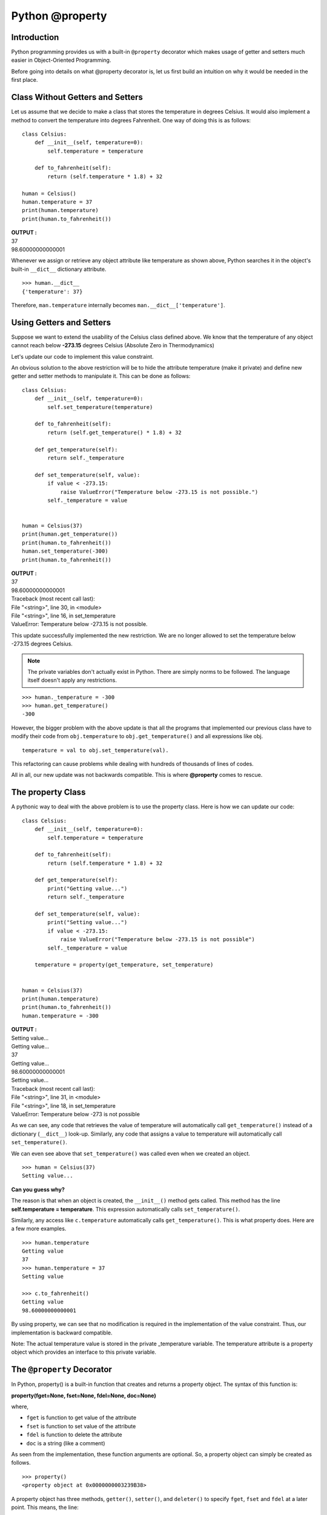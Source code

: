 ======================
Python @property
======================

Introduction
==================

Python programming provides us with a built-in ``@property`` decorator which makes usage of getter and setters much easier in Object-Oriented Programming.

Before going into details on what @property decorator is, let us first build an intuition on why it would be needed in the first place.

Class Without Getters and Setters
====================================

Let us assume that we decide to make a class that stores the temperature in degrees Celsius. It would also implement a method to convert the temperature into degrees Fahrenheit. One way of doing this is as follows:
::

    class Celsius:
        def __init__(self, temperature=0):
            self.temperature = temperature

        def to_fahrenheit(self):
            return (self.temperature * 1.8) + 32

    human = Celsius()
    human.temperature = 37
    print(human.temperature)
    print(human.to_fahrenheit())

.. container:: outputs

    | **OUTPUT :**
    | 37
    | 98.60000000000001

Whenever we assign or retrieve any object attribute like temperature as shown above, Python searches it in the object's built-in ``__dict__`` dictionary attribute.
::

    >>> human.__dict__
    {'temperature': 37}

Therefore, ``man.temperature`` internally becomes ``man.__dict__['temperature']``.

Using Getters and Setters
============================

Suppose we want to extend the usability of the Celsius class defined above. We know that the temperature of any object cannot reach below **-273.15** degrees Celsius (Absolute Zero in Thermodynamics)

Let's update our code to implement this value constraint.

An obvious solution to the above restriction will be to hide the attribute temperature (make it private) and define new getter and setter methods to manipulate it. This can be done as follows:
::

    class Celsius:
        def __init__(self, temperature=0):
            self.set_temperature(temperature)

        def to_fahrenheit(self):
            return (self.get_temperature() * 1.8) + 32
        
        def get_temperature(self):
            return self._temperature
        
        def set_temperature(self, value):
            if value < -273.15:
                raise ValueError("Temperature below -273.15 is not possible.")
            self._temperature = value


    human = Celsius(37)
    print(human.get_temperature())
    print(human.to_fahrenheit())
    human.set_temperature(-300)
    print(human.to_fahrenheit())

.. container:: outputs


    | **OUTPUT :**
    | 37
    | 98.60000000000001
    | Traceback (most recent call last):
    | File "<string>", line 30, in <module>
    | File "<string>", line 16, in set_temperature
    | ValueError: Temperature below -273.15 is not possible.

This update successfully implemented the new restriction. We are no longer allowed to set the temperature below -273.15 degrees Celsius.

.. note:: The private variables don't actually exist in Python. There are simply norms to be followed. The language itself doesn't apply any restrictions.

::

    >>> human._temperature = -300
    >>> human.get_temperature()
    -300

However, the bigger problem with the above update is that all the programs that implemented our previous class have to modify their code from ``obj.temperature`` to ``obj.get_temperature()`` and all expressions like obj.
::

    temperature = val to obj.set_temperature(val).

This refactoring can cause problems while dealing with hundreds of thousands of lines of codes.

All in all, our new update was not backwards compatible. This is where **@property** comes to rescue.

The property Class
====================

A pythonic way to deal with the above problem is to use the property class. Here is how we can update our code:
::

    class Celsius:
        def __init__(self, temperature=0):
            self.temperature = temperature

        def to_fahrenheit(self):
            return (self.temperature * 1.8) + 32

        def get_temperature(self):
            print("Getting value...")
            return self._temperature
    
        def set_temperature(self, value):
            print("Setting value...")
            if value < -273.15:
                raise ValueError("Temperature below -273.15 is not possible")
            self._temperature = value

        temperature = property(get_temperature, set_temperature)


    human = Celsius(37)
    print(human.temperature)
    print(human.to_fahrenheit())
    human.temperature = -300

.. container:: outputs

    | **OUTPUT :**
    | Setting value...
    | Getting value...
    | 37
    | Getting value...
    | 98.60000000000001
    | Setting value...
    | Traceback (most recent call last):
    | File "<string>", line 31, in <module>
    | File "<string>", line 18, in set_temperature
    | ValueError: Temperature below -273 is not possible

As we can see, any code that retrieves the value of temperature will automatically call ``get_temperature()`` instead of a dictionary (``__dict__``) look-up. Similarly, any code that assigns a value to temperature will automatically call ``set_temperature()``.

We can even see above that ``set_temperature()`` was called even when we created an object.
::

    >>> human = Celsius(37)
    Setting value...

**Can you guess why?**

The reason is that when an object is created, the ``__init__()`` method gets called. This method has the line **self.temperature = temperature**. This expression automatically calls ``set_temperature()``.

Similarly, any access like ``c.temperature`` automatically calls ``get_temperature()``. This is what property does. Here are a few more examples.
::

    >>> human.temperature
    Getting value
    37
    >>> human.temperature = 37
    Setting value

    >>> c.to_fahrenheit()
    Getting value
    98.60000000000001

By using property, we can see that no modification is required in the implementation of the value constraint. Thus, our implementation is backward compatible.

Note: The actual temperature value is stored in the private _temperature variable. The temperature attribute is a property object which provides an interface to this private variable.

The ``@property`` Decorator
=============================

In Python, property() is a built-in function that creates and returns a property object. The syntax of this function is:

**property(fget=None, fset=None, fdel=None, doc=None)**

where,

* ``fget`` is function to get value of the attribute
* ``fset`` is function to set value of the attribute
* ``fdel`` is function to delete the attribute
* ``doc`` is a string (like a comment)

As seen from the implementation, these function arguments are optional. So, a property object can simply be created as follows.
::

    >>> property()
    <property object at 0x0000000003239B38>

A property object has three methods, ``getter()``, ``setter()``, and ``deleter()`` to specify ``fget``, ``fset`` and ``fdel`` at a later point. This means, the line:
::

    temperature = property(get_temperature,set_temperature)

can be broken down as:
::

    temperature = property()
    temperature = temperature.getter(get_temperature)
    temperature = temperature.setter(set_temperature)

These two pieces of codes are equivalent.

Programmers familiar with Python Decorators can recognize that the above construct can be implemented as decorators.

We can even not define the names get_temperature and set_temperature as they are unnecessary and pollute the class namespace.

For this, we reuse the temperature name while defining our getter and setter functions. Let's look at how to implement this as a decorator:
::

    class Celsius:
        def __init__(self, temperature=0):
            self.temperature = temperature

        def to_fahrenheit(self):
            return (self.temperature * 1.8) + 32

        @property
        def temperature(self):
            print("Getting value...")
            return self._temperature

        @temperature.setter
        def temperature(self, value):
            print("Setting value...")
            if value < -273.15:
                raise ValueError("Temperature below -273 is not possible")
            self._temperature = value

    human = Celsius(37)
    print(human.temperature)
    print(human.to_fahrenheit())
    coldest_thing = Celsius(-300)

.. container:: outputs

    | **OUTPUT :**
    | Setting value...
    | Getting value...
    | 37
    | Getting value...
    | 98.60000000000001
    | Setting value...
    | Traceback (most recent call last):
    | File "<string>", line 29, in <module>
    | File "<string>", line 4, in __init__| 
    | File "<string>", line 18, in temperature
    | ValueError: Temperature below -273 is not possible

The above implementation is simple and efficient. It is the recommended way to use property.
